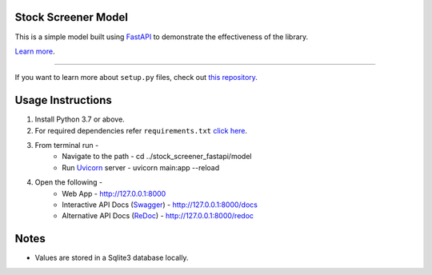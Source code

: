 Stock Screener Model
========================

This is a simple model built using `FastAPI <https://fastapi.tiangolo.com/>`_ to demonstrate the effectiveness of the library.

`Learn more <https://github.com/amruthvvkp/stock_screener_fastapi>`_.

---------------

If you want to learn more about ``setup.py`` files, check out `this repository <https://github.com/amruthvvkp/stock_screener_fastapi/blob/master/setup.py>`_.

Usage Instructions
=======================
1. Install Python 3.7 or above.
2. For required dependencies refer ``requirements.txt`` `click here <https://github.com/amruthvvkp/stock_screener_fastapi/blob/feature/master/requirements.txt>`_.
3. From terminal run -
    * Navigate to the path - cd ../stock_screener_fastapi/model
    * Run `Uvicorn <https://www.uvicorn.org/>`_ server - uvicorn main:app --reload
4. Open the following -
    * Web App - http://127.0.0.1:8000
    * Interactive API Docs (`Swagger <https://github.com/swagger-api/swagger-ui>`_) - http://127.0.0.1:8000/docs
    * Alternative API Docs (`ReDoc <https://github.com/Redocly/redoc>`_) - http://127.0.0.1:8000/redoc

Notes
======
* Values are stored in a Sqlite3 database locally.

